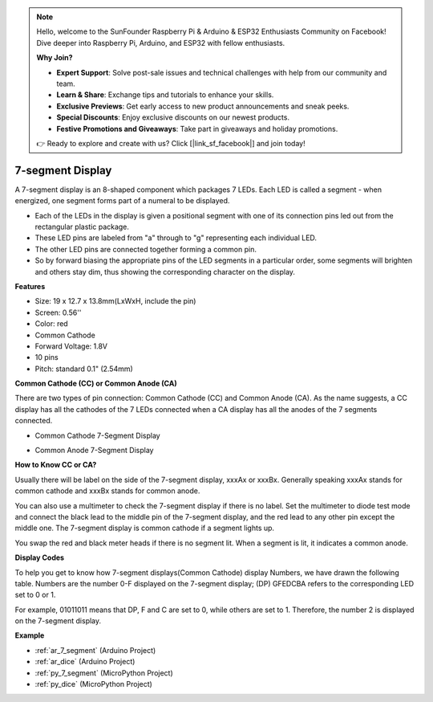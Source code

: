 
.. note::

    Hello, welcome to the SunFounder Raspberry Pi & Arduino & ESP32 Enthusiasts Community on Facebook! Dive deeper into Raspberry Pi, Arduino, and ESP32 with fellow enthusiasts.

    **Why Join?**

    - **Expert Support**: Solve post-sale issues and technical challenges with help from our community and team.
    - **Learn & Share**: Exchange tips and tutorials to enhance your skills.
    - **Exclusive Previews**: Get early access to new product announcements and sneak peeks.
    - **Special Discounts**: Enjoy exclusive discounts on our newest products.
    - **Festive Promotions and Giveaways**: Take part in giveaways and holiday promotions.

    👉 Ready to explore and create with us? Click [|link_sf_facebook|] and join today!

.. _cpn_7_segment:

7-segment Display
======================

.. image:: img/7_segment.png
    :width: 200
    :align: center

A 7-segment display is an 8-shaped component which packages 7 LEDs. Each LED is called a segment - when energized, one segment forms part of a numeral to be displayed.

* Each of the LEDs in the display is given a positional segment with one of its connection pins led out from the rectangular plastic package.
* These LED pins are labeled from "a" through to "g" representing each individual LED.
* The other LED pins are connected together forming a common pin.
* So by forward biasing the appropriate pins of the LED segments in a particular order, some segments will brighten and others stay dim, thus showing the corresponding character on the display. 

**Features**

* Size: 19 x 12.7 x 13.8mm(LxWxH, include the pin)
* Screen: 0.56''
* Color: red
* Common Cathode
* Forward Voltage: 1.8V
* 10 pins
* Pitch: standard 0.1" (2.54mm)

**Common Cathode (CC) or Common Anode (CA)**

There are two types of pin connection: Common Cathode (CC) and Common Anode (CA). 
As the name suggests, a CC display has all the cathodes of the 7 LEDs connected when a CA display has all the anodes of the 7 segments connected.


* Common Cathode 7-Segment Display

.. image:: img/segment_cathode.png
    :width: 500

* Common Anode 7-Segment Display

.. image:: img/segment_anode.png
    :width: 500

**How to Know CC or CA?**

Usually there will be label on the side of the 7-segment display, xxxAx or xxxBx. Generally speaking xxxAx stands for common cathode and xxxBx stands for common anode.

.. image:: img/7_segment.png
    :width: 250

.. image:: img/7_segment_bs.png

You can also use a multimeter to check the 7-segment display if there is no label. Set the multimeter to diode test mode and connect the black lead to the middle pin of the 7-segment display, and the red lead to any other pin except the middle one. The 7-segment display is common cathode if a segment lights up.

You swap the red and black meter heads if there is no segment lit. When a segment is lit, it indicates a common anode.


.. image:: img/7_segment_test.JPG
    :width: 600


**Display Codes** 

To help you get to know how 7-segment displays(Common Cathode) display Numbers, we have drawn the following table. 
Numbers are the number 0-F displayed on the 7-segment display; (DP) GFEDCBA refers to the corresponding LED set to 0 or 1.

.. image:: img/segment_code.png

For example, 01011011 means that DP, F and C are set to 0, while others are set to 1. Therefore, the number 2 is displayed on the 7-segment display.

.. image:: img/7segment_2.png


**Example**

* :ref:`ar_7_segment` (Arduino Project)
* :ref:`ar_dice` (Arduino Project)
* :ref:`py_7_segment` (MicroPython Project)
* :ref:`py_dice` (MicroPython Project)
